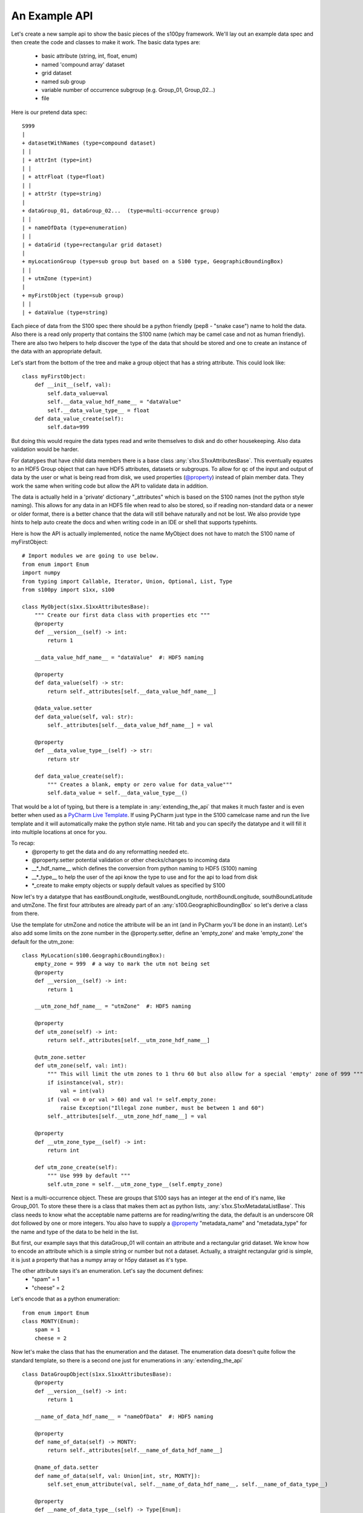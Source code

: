 An Example API
===============

.. _@property:  https://docs.python.org/3/library/functions.html#property>
.. _Pycharm Live Template: https://www.jetbrains.com/help/pycharm/tutorial-creating-and-applying-live-templates-code-snippets.html

Let's create a new sample api to show the basic pieces of the s100py framework.  We'll lay out an example
data spec and then create the code and classes to make it work.  The basic data types are:

    - basic attribute (string, int, float, enum)
    - named 'compound array' dataset
    - grid dataset
    - named sub group
    - variable number of occurrence subgroup (e.g. Group_01, Group_02...)
    - file

Here is our pretend data spec::

    S999
    |
    + datasetWithNames (type=compound dataset)
    | |
    | + attrInt (type=int)
    | |
    | + attrFloat (type=float)
    | |
    | + attrStr (type=string)
    |
    + dataGroup_01, dataGroup_02...  (type=multi-occurrence group)
    | |
    | + nameOfData (type=enumeration)
    | |
    | + dataGrid (type=rectangular grid dataset)
    |
    + myLocationGroup (type=sub group but based on a S100 type, GeographicBoundingBox)
    | |
    | + utmZone (type=int)
    |
    + myFirstObject (type=sub group)
    | |
    | + dataValue (type=string)

Each piece of data from the S100 spec there should be a python friendly (pep8 - "snake case") name to hold the data.
Also there is a read only property that contains the S100 name (which may be camel case and not as human friendly).
There are also two helpers to help discover the type of the data that should be stored and one to create
an instance of the data with an appropriate default.

Let's start from the bottom of the tree and make a group object that has a string attribute.
This could look like::

    class myFirstObject:
        def __init__(self, val):
            self.data_value=val
            self.__data_value_hdf_name__ = "dataValue"
            self.__data_value_type__ = float
        def data_value_create(self):
            self.data=999

But doing this would require the data types read and write themselves to disk and do other housekeeping.
Also data validation would be harder.

For datatypes that have child data members there is a base class :any:`s1xx.S1xxAttributesBase`.
This eventually equates to an HDF5 Group object that can have HDF5 attributes, datasets or subgroups.
To allow for qc of the input and output of data by the user or what is being read from disk,
we used properties (`@property`_) instead of plain member data.
They work the same when writing code but allow the API to validate data in addition.

The data is actually held in a 'private' dictionary "_attributes" which is based on the S100 names (not the python style naming).
This allows for any data in an HDF5 file when read to also be stored, so if reading non-standard data or a newer
or older format, there is a better chance that the data will still behave naturally and not be lost.
We also provide type hints to help auto create the docs and when writing code in an IDE or shell that supports typehints.

Here is how the API is actually implemented, notice the name MyObject does not have to match the S100 name
of myFirstObject::

    # Import modules we are going to use below.
    from enum import Enum
    import numpy
    from typing import Callable, Iterator, Union, Optional, List, Type
    from s100py import s1xx, s100

    class MyObject(s1xx.S1xxAttributesBase):
        """ Create our first data class with properties etc """
        @property
        def __version__(self) -> int:
            return 1

        __data_value_hdf_name__ = "dataValue"  #: HDF5 naming

        @property
        def data_value(self) -> str:
            return self._attributes[self.__data_value_hdf_name__]

        @data_value.setter
        def data_value(self, val: str):
            self._attributes[self.__data_value_hdf_name__] = val

        @property
        def __data_value_type__(self) -> str:
            return str

        def data_value_create(self):
            """ Creates a blank, empty or zero value for data_value"""
            self.data_value = self.__data_value_type__()

That would be a lot of typing, but there is a template in :any:`extending_the_api` that makes it much faster
and is even better when used as a `PyCharm Live Template`_.  If using PyCharm just type in the S100 camelcase name
and run the live template and it will automatically make the python style name.  Hit tab and you can specify the datatype
and it will fill it into multiple locations at once for you.

To recap:
    - @property to get the data and do any reformatting needed etc.
    - @property.setter potential validation or other checks/changes to incoming data
    - __\*_hdf_name__ which defines the conversion from python naming to HDF5 (S100) naming
    - __\*_type__ to help the user of the api know the type to use and for the api to load from disk
    - \*_create to make empty objects or supply default values as specified by S100

Now let's try a datatype that has eastBoundLongitude, westBoundLongitude, northBoundLongitude, southBoundLatitude and
utmZone.  The first four attributes are already part of an :any:`s100.GeographicBoundingBox` so let's derive a class
from there.

Use the template for utmZone and notice the attribute will be an int (and in PyCharm you'll be done in an instant).
Let's also add some limits on the zone number in the @property.setter, define an 'empty_zone' and
make 'empty_zone' the default for the utm_zone::

    class MyLocation(s100.GeographicBoundingBox):
        empty_zone = 999  # a way to mark the utm not being set
        @property
        def __version__(self) -> int:
            return 1

        __utm_zone_hdf_name__ = "utmZone"  #: HDF5 naming

        @property
        def utm_zone(self) -> int:
            return self._attributes[self.__utm_zone_hdf_name__]

        @utm_zone.setter
        def utm_zone(self, val: int):
            """ This will limit the utm zones to 1 thru 60 but also allow for a special 'empty' zone of 999 """
            if isinstance(val, str):
                val = int(val)
            if (val <= 0 or val > 60) and val != self.empty_zone:
                raise Exception("Illegal zone number, must be between 1 and 60")
            self._attributes[self.__utm_zone_hdf_name__] = val

        @property
        def __utm_zone_type__(self) -> int:
            return int

        def utm_zone_create(self):
            """ Use 999 by default """
            self.utm_zone = self.__utm_zone_type__(self.empty_zone)


Next is a multi-occurrence object.  These are groups that S100 says has an integer at the end of it's name, like Group_001.
To store these there is a class that makes them act as python lists, :any:`s1xx.S1xxMetadataListBase`.
This class needs to know what the acceptable name patterns are for reading/writing the data,
the default is an underscore OR dot followed by one or more integers.
You also have to supply a `@property`_ "metadata_name" and "metadata_type" for the name and type of the data to be held in the list.

But first, our example says that this dataGroup_01 will contain an attribute and a rectangular grid dataset.
We know how to encode an attribute which is a simple string or number but not a dataset.
Actually, a straight rectangular grid is simple, it is just a property that has a numpy array or h5py dataset as it's type.

The other attribute says it's an enumeration.  Let's say the document defines:
    - "spam" = 1
    - "cheese" = 2

Let's encode that as a python enumeration::

    from enum import Enum
    class MONTY(Enum):
        spam = 1
        cheese = 2

Now let's make the class that has the enumeration and the dataset.  The enumeration data doesn't quite follow
the standard template, so there is a second one just for enumerations in :any:`extending_the_api` ::

    class DataGroupObject(s1xx.S1xxAttributesBase):
        @property
        def __version__(self) -> int:
            return 1

        __name_of_data_hdf_name__ = "nameOfData"  #: HDF5 naming

        @property
        def name_of_data(self) -> MONTY:
            return self._attributes[self.__name_of_data_hdf_name__]

        @name_of_data.setter
        def name_of_data(self, val: Union[int, str, MONTY]):
            self.set_enum_attribute(val, self.__name_of_data_hdf_name__, self.__name_of_data_type__)

        @property
        def __name_of_data_type__(self) -> Type[Enum]:
            return MONTY

        def name_of_data_create(self):
            """ Creates an enumerated value of 'spam' (because it's first in the list) """
            self.name_of_data = list(self.__name_of_data_type__)[0]

        __data_grid_hdf_name__ = "dataGrid"  #: HDF5 naming

        @property
        def data_grid(self) -> s1xx.s1xx_sequence:
            return self._attributes[self.__data_grid_hdf_name__]

        @data_grid.setter
        def data_grid(self, val: s1xx.s1xx_sequence):
            self._attributes[self.__data_grid_hdf_name__] = val

        @property
        def __data_grid_type__(self) -> s1xx.s1xx_sequence:
            return return numpy.ndarray

        def data_grid_create(self):
            """ Creates a blank, empty or zero value for data_grid"""
            self.data_grid = self.__data_grid_type__()

Ok, now let's make the list object that will actually have these data groups.  Recall the :any:`s1xx.S1xxMetadataListBase`
base class::

    class DataGroups(s1xx.S1xxMetadataListBase):
        """ This is the list of dataGroup_NNN that are held as a list.
        Each dataGroup_NNN has a data_grid dataset and name_of_data attribute.
        """

        @property
        def __version__(self) -> int:
            return 1

        @property
        def metadata_name(self) -> str:
            return "dataGroup"

        @property
        def metadata_type(self) -> type:
            return DataGroupObject

For the last datatype we'll make the compund dataset "datasetWithNames".  This is to encapsulate S100 specs that lay out
data with names, like attributes, but say they belong in a dataset.   The :any:`s1xx.S1xxDatasetBase` takes care of this.
Similar to the List we jsut made above, this class uses a list to keep an arbitrary number of data arrays and read/write
them to HDF%.

For example, the S100 spec Table 10c-8 describes a compound array stored as a dataset which is more naturally used
as a multiple lists of attributes.  Our example will make a datatype to hold three attributes and a datatype that
holds them in a list.  Notice we will implement the get_write_order() to make the HDF5 array be written in the order
we want and not just by name.::

    class datasetWithNames(s1xx.S1xxAttributesBase):
        def get_write_order(self):
            return ["attrInt", "attrStr", "attrFloat"]

        @property
        def __version__(self) -> int:
            return 1

        __attr_int_hdf_name__ = "attrInt"  #: HDF5 naming

        @property
        def attr_int(self) -> int:
            return self._attributes[self.__attr_int_hdf_name__]

        @attr_int.setter
        def attr_int(self, val: int):
            self._attributes[self.__attr_int_hdf_name__] = val

        @property
        def __attr_int_type__(self) -> Type[int]:
            return int

        def attr_int_create(self):
            """ Creates a blank, empty or zero value for attr_int"""
            self.attr_int = self.__attr_int_type__()


        __attr_float_hdf_name__ = "attrFloat"  #: HDF5 naming

        @property
        def attr_float(self) -> float:
            return self._attributes[self.__attr_float_hdf_name__]

        @attr_float.setter
        def attr_float(self, val: float):
            self._attributes[self.__attr_float_hdf_name__] = val

        @property
        def __attr_float_type__(self) -> Type[float]:
            return float

        def attr_float_create(self):
            """ Creates a blank, empty or zero value for attr_float"""
            self.attr_float = self.__attr_float_type__()


        __attr_str_hdf_name__ = "attrStr"  #: HDF5 naming

        @property
        def attr_str(self) -> str:
            return self._attributes[self.__attr_str_hdf_name__]

        @attr_str.setter
        def attr_str(self, val: str):
            self._attributes[self.__attr_str_hdf_name__] = val

        @property
        def __attr_str_type__(self) -> Type[str]:
            return str

        def attr_str_create(self):
            """ Creates a blank, empty or zero value for attr_str"""
            self.attr_str = self.__attr_str_type__()

Now we'll wrap this data class inside a :any:`s1xx.S1xxDatasetBase`  class so it reads and writes to arrays
and can be accessed as a python list.::

    class DatasetWithNames_List(s1xx.S1xxDatasetBase):

        @property
        def metadata_type(self) -> Type[type]:
            return datasetWithNames

        @property
        def metadata_name(self) -> str:
            return "datasetWithNames"

The final data class we'll make is make a root object that contains all the datatypes we just made and associate that with a
file object (which is derived from an h5py File).  The root object itself is just another
class derived from :any:`s1xx.S1xxAttributesBase`.::


    class S999Root(s1xx.S1xxAttributesBase):
        __dataset_with_names_hdf_name__ = "datasetWithNames"  #: HDF5 naming

        @property
        def dataset_with_names(self) -> DatasetWithNames_List:
            return self._attributes[self.__dataset_with_names_hdf_name__]

        @dataset_with_names.setter
        def dataset_with_names(self, val: DatasetWithNames_List):
            self._attributes[self.__dataset_with_names_hdf_name__] = val

        @property
        def __dataset_with_names_type__(self) -> Type[DatasetWithNames_List]:
            return DatasetWithNames_List

        def dataset_with_names_create(self):
            """ Creates a blank, empty or zero value for dataset_with_names"""
            self.dataset_with_names = self.__dataset_with_names_type__()

        __data_group_hdf_name__ = "dataGroup"  #: HDF5 naming

        @property
        def data_group(self) -> DataGroups:
            return self._attributes[self.__data_group_hdf_name__]

        @data_group.setter
        def data_group(self, val: DataGroups):
            self._attributes[self.__data_group_hdf_name__] = val

        @property
        def __data_group_type__(self) -> Type[DataGroups]:
            return DataGroups

        def data_group_create(self):
            """ Creates a blank, empty or zero value for data_group"""
            self.data_group = self.__data_group_type__()

        __my_location_group_hdf_name__ = "myLocationGroup"  #: HDF5 naming

        @property
        def my_location_group(self) -> MyLocation:
            return self._attributes[self.__my_location_group_hdf_name__]

        @my_location_group.setter
        def my_location_group(self, val: MyLocation):
            self._attributes[self.__my_location_group_hdf_name__] = val

        @property
        def __my_location_group_type__(self) -> Type[MyLocation]:
            return MyLocation

        def my_location_group_create(self):
            """ Creates a blank, empty or zero value for my_location_group"""
            self.my_location_group = self.__my_location_group_type__()

        __my_first_object_hdf_name__ = "myFirstObject"  #: HDF5 naming

        @property
        def my_first_object(self) -> MyObject:
            return self._attributes[self.__my_first_object_hdf_name__]

        @my_first_object.setter
        def my_first_object(self, val: MyObject):
            self._attributes[self.__my_first_object_hdf_name__] = val

        @property
        def __my_first_object_type__(self) -> Type[MyObject]:
            return MyObject

        def my_first_object_create(self):
            """ Creates a blank, empty or zero value for my_first_object"""
            self.my_first_object = self.__my_first_object_type__()

The final thing to do is to associate the root data class to a S1XXFile.
The file is derived from a h5py.File object and will accept any of the creation arguments h5py will take.
All we need to do is add a product specification string and add a 'root' keyword. ::

    class S999File(s1xx.S1XXFile):
        PRODUCT_SPECIFICATION = numpy.string_('INT.IHO.S-Fake')

        def __init__(self, *args, **kywrds):
            # kywrds['root'] = S999Root
            super().__init__(*args, root=S999Root **kywrds)

All that is left is :any:`using_sample_api`